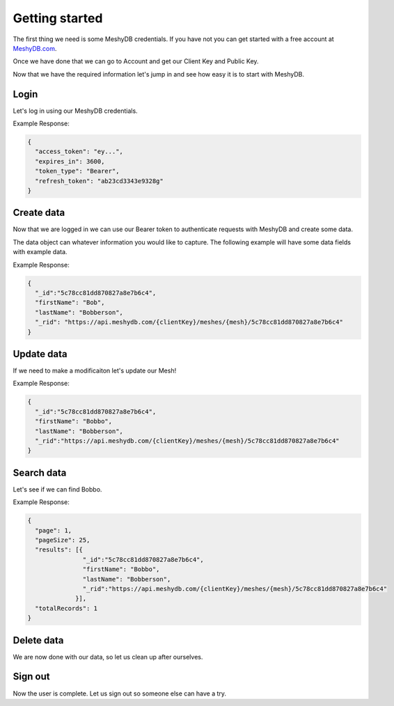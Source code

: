 ===============
Getting started
===============
The first thing we need is some MeshyDB credentials. If you have not you can get started with a free account at `MeshyDB.com <https://meshydb.com/>`_.

Once we have done that we can go to Account and get our Client Key and Public Key.

Now that we have the required information let's jump in and see how easy it is to start with MeshyDB.

.. |parameters| raw:: html

   <h4>Parameters</h4>
   
-----
Login
-----
Let's log in using our MeshyDB credentials.

.. tabs::

   .. group-tab:: REST
   
      .. code-block:: http

         POST https://auth.meshydb.com/{clientKey}/connect/token HTTP/1.1
         Content-Type: application/x-www-form-urlencoded

            client_id={publicKey}&
            grant_type=password&
            username={username}&
            password={password}&
            scope=meshy.api offline_access

      (Form-encoding removed and line breaks added for readability)

      |parameters|

      clientKey : string
         Indicates which tenant you are connecting for authentication.
      publicKey : string
         Public accessor for application.
      username : string
         User name.
      password : string
         User password.
   
   .. group-tab:: C#
   
      .. code-block:: c#
   
         var database = new MeshyDB(clientKey, publicKey);
         var client = database.LoginWithPassword(username, password);
         
         // Or log in anonomously
         client = database.LoginWithAnonymouslyAsync();
         
      |parameters|

      clientKey : string
         Indicates which tenant you are connecting for authentication.
      publicKey : string
         Public accessor for application.
      username : string
         User name.
      password : string
         User password.


Example Response:

.. code-block:: json

  {
    "access_token": "ey...",
    "expires_in": 3600,
    "token_type": "Bearer",
    "refresh_token": "ab23cd3343e9328g"
  }
 
-----------
Create data
-----------
Now that we are logged in we can use our Bearer token to authenticate requests with MeshyDB and create some data.

The data object can whatever information you would like to capture. The following example will have some data fields with example data.

.. tabs::

   .. group-tab:: REST
   
      .. code-block:: http

         POST https://api.meshydb.com/{clientKey}/meshes/{mesh} HTTP/1.1
         Authentication: Bearer {access_token}
         Content-Type: application/json

            {
               "firstName": "Bob",
               "lastName": "Bobberson"
            }

      |parameters|

      clientKey: string
         Indicates which tenant you are connecting for authentication.
      access_token: string
         Token identifying authorization with MeshyDB requested during `Generate Access Token <auth.html#generate-access-token>`_.
      mesh : string
         Identifies name of mesh collection. e.g. person.
   
   .. group-tab:: C#
   
      .. code-block:: c#

         // Mesh is derived from class name
         public class Person: MeshData
         {
           public string FirstName { get; set; }
           public string LastName { get; set; }
         }

         var person = await client.Meshes.CreateAsync(new Person(){
           FirstName="Bob",
           LastName="Bobberson"
         });

      |parameters|

      clientKey: string
         Indicates which tenant you are connecting for authentication.
      access_token: string
         Token identifying authorization with MeshyDB requested during `Generate Access Token <auth.html#generate-access-token>`_.
      mesh : string
         Identifies name of mesh collection. e.g. person.

Example Response:

.. code-block:: json

  {
    "_id":"5c78cc81dd870827a8e7b6c4",
    "firstName": "Bob",
    "lastName": "Bobberson",
    "_rid": "https://api.meshydb.com/{clientKey}/meshes/{mesh}/5c78cc81dd870827a8e7b6c4"
  }
  
-----------
Update data
-----------
If we need to make a modificaiton let's update our Mesh!

.. tabs::

   .. group-tab:: REST
   
      .. code-block:: http

       PUT https://api.meshydb.com/{clientKey}/meshes/{mesh}/{id}  HTTP/1.1
       Authentication: Bearer {access_token}
       Content-Type: application/json

          {
             "firstName": "Bobbo",
             "lastName": "Bobberson"
          }

      |parameters|

      clientKey: string
         Indicates which tenant you are connecting for authentication.
      access_token: string
         Token identifying authorization with MeshyDB requested during `Generate Access Token <auth.html#generate-access-token>`_.
      mesh : string
         Identifies name of mesh collection. e.g. person.
      id : string
         Idenfities location of what Mesh data to replace.

   .. group-tab:: C#
   
      .. code-block:: c#

         person.FirstName = "Bobbo";

         person = await client.Meshes.UpdateAsync(person);

      |parameters|

      clientKey: string
         Indicates which tenant you are connecting for authentication.
      access_token: string
         Token identifying authorization with MeshyDB requested during `Generate Access Token <auth.html#generate-access-token>`_.
      mesh : string
         Identifies name of mesh collection. e.g. person.
      id : string
         Idenfities location of what Mesh data to replace.

Example Response:

.. code-block:: json

  {
    "_id":"5c78cc81dd870827a8e7b6c4",
    "firstName": "Bobbo",
    "lastName": "Bobberson",
    "_rid":"https://api.meshydb.com/{clientKey}/meshes/{mesh}/5c78cc81dd870827a8e7b6c4"
  }

-----------
Search data
-----------
Let's see if we can find Bobbo.

.. tabs::

   .. group-tab:: REST
   
      .. code-block:: http

         GET https://api.meshydb.com/{clientKey}/meshes/{mesh}?filter={filter}&
                                                               orderby={orderby}&
                                                               page={page}&
                                                               pageSize={pageSize} HTTP/1.1
         Authentication: Bearer {access_token}

         
      (Line breaks added for readability)

      |parameters|

      clientKey: string
         Indicates which tenant you are connecting for authentication.
      access_token: string
         Token identifying authorization with MeshyDB requested during `Generate Access Token <auth.html#generate-access-token>`_.
      mesh : string
         Identifies name of mesh collection. e.g. person.
      filter : string
         Filter criteria for search. Uses MongoDB format.
      orderby : string
         How to order results. Uses MongoDB format.
      page : integer
         Page number of users to bring back.
      pageSize : integer, max: 200
         Number of results to bring back per page.

   .. group-tab:: C#
   
      .. code-block:: c#

         var pagedPersonResult = await client.Meshes.SearchAsync<Person>(filter, page, pageSize);

      |parameters|

      clientKey: string
         Indicates which tenant you are connecting for authentication.
      access_token: string
         Token identifying authorization with MeshyDB requested during `Generate Access Token <auth.html#generate-access-token>`_.
      mesh : string
         Identifies name of mesh collection. e.g. person.
      filter : string
         Filter criteria for search. Uses MongoDB format.
      orderby : string
         How to order results. Uses MongoDB format.
      page : integer
         Page number of users to bring back.
      pageSize : integer, max: 200
         Number of results to bring back per page.

Example Response:

.. code-block:: json

  {
    "page": 1,
    "pageSize": 25,
    "results": [{
                 "_id":"5c78cc81dd870827a8e7b6c4",
                 "firstName": "Bobbo",
                 "lastName": "Bobberson",
                 "_rid":"https://api.meshydb.com/{clientKey}/meshes/{mesh}/5c78cc81dd870827a8e7b6c4"
               }],
    "totalRecords": 1
  }

-----------
Delete data
-----------
We are now done with our data, so let us clean up after ourselves.

.. tabs::

   .. group-tab:: REST
   
      .. code-block:: http
      
         DELETE https://api.meshydb.com/{clientKey}/meshes/{mesh}/{id} HTTP/1.1
         Authentication: Bearer {access_token}

      |parameters|

      clientKey: string
         Indicates which tenant you are connecting for authentication.
      access_token: string
         Token identifying authorization with MeshyDB requested during `Generate Access Token <auth.html#generate-access-token>`_.
      mesh : string
         Identifies name of mesh collection. e.g. person.
      id : string
         Idenfities location of what Mesh data to replace.

   .. group-tab:: C#
   
      .. code-block:: c#
      
         await client.Meshes.DeleteAsync(person);

      |parameters|

      clientKey: string
         Indicates which tenant you are connecting for authentication.
      access_token: string
         Token identifying authorization with MeshyDB requested during `Generate Access Token <auth.html#generate-access-token>`_.
      mesh : string
         Identifies name of mesh collection. e.g. person.
      id : string
         Idenfities location of what Mesh data to replace.

--------
Sign out
--------
Now the user is complete. Let us sign out so someone else can have a try.

.. tabs::

   .. group-tab:: REST
   
      .. sourcecode:: http

         POST https://auth.meshydb.com/{clientKey}/connect/revocation HTTP/1.1
         Content-Type: application/x-www-form-urlencoded

           client_id={clientKey}&
           grant_type=refresh_token&
           token={refresh_token}

         
      (Line breaks added for readability)
         
      |parameters|

      clientKey: string
         Indicates which tenant you are connecting for authentication.
      refresh_token: string
        Token to allow reauthorization with MeshyDB after the access token expires requested during `Login`_.
      mesh : string
         Identifies name of mesh collection. e.g. person.
      id : string
         Idenfities location of what Mesh data to replace.

   .. group-tab:: C#
   
      .. code-block:: c#

         await client.SignoutAsync();
         
      |parameters|

      clientKey: string
         Indicates which tenant you are connecting for authentication.
      refresh_token: string
        Token to allow reauthorization with MeshyDB after the access token expires requested during `Login`_.
      mesh : string
         Identifies name of mesh collection. e.g. person.
      id : string
         Idenfities location of what Mesh data to replace.
